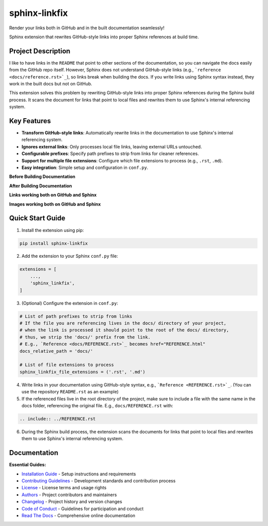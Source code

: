 ==============
sphinx-linkfix
==============

.. image:: https://img.shields.io/badge/python-3.9+-blue.svg
    :target: https://www.python.org/downloads/
    :alt: Python Version

.. image:: https://img.shields.io/badge/license-MIT-green.svg
    :alt: License

Render your links both in GitHub and in the built documentation seamlessly!

Sphinx extension that rewrites GitHub-style links into proper Sphinx references at build time.

**Project Description**
-----------------------

I like to have links in the ``README`` that point to other sections of the documentation,
so you can navigate the docs easily from the GitHub repo itself. However, Sphinx does not
understand GitHub-style links (e.g., ```reference <docs/reference.rst>`_``), so links break
when building the docs. If you write links using Sphinx syntax instead, they work in the built docs but
not on GitHub.

This extension solves this problem by rewriting GitHub-style links into proper Sphinx references
during the Sphinx build process. It scans the document for links that point to local files
and rewrites them to use Sphinx's internal referencing system.

**Key Features**
----------------

- **Transform GitHub-style links**: Automatically rewrite links in the documentation to use Sphinx's internal referencing system.
- **Ignores external links**: Only processes local file links, leaving external URLs untouched.
- **Configurable prefixes**: Specify path prefixes to strip from links for cleaner references.
- **Support for multiple file extensions**: Configure which file extensions to process (e.g., ``.rst``, ``.md``).
- **Easy integration**: Simple setup and configuration in ``conf.py``.

**Before Building Documentation**

.. image:: docs/images/code_before.png
    :alt: Documentation before applying sphinx-linkfix
    :align: center


**After Building Documentation**

.. image:: docs/images/code_after.png
    :alt: Documentation after applying sphinx-linkfix
    :align: center

**Links working both on GitHub and Sphinx**

.. image:: docs/images/github_link.gif
    :alt: Links working on GitHub
    :align: center

.. image:: docs/images/sphinx_link.gif
    :alt: Links working in Sphinx
    :align: center

**Images working both on GitHub and Sphinx**

.. image:: docs/images/github_image.gif
    :alt: Images working in GitHub
    :align: center

.. image:: docs/images/sphinx_image.jpg
    :alt: Images working in Sphinx
    :align: center

**Quick Start Guide**
---------------------

1. Install the extension using pip:

.. code-block:: bash

    pip install sphinx-linkfix

2. Add the extension to your Sphinx ``conf.py`` file:

.. code-block:: python

    extensions = [
        ...,
        'sphinx_linkfix',
    ]

3. (Optional) Configure the extension in ``conf.py``:

.. code-block:: python

    # List of path prefixes to strip from links
    # If the file you are referencing lives in the docs/ directory of your project,
    # when the link is processed it should point to the root of the docs/ directory,
    # thus, we strip the 'docs/' prefix from the link.
    # E.g., `Reference <docs/REFERENCE.rst>`_ becomes href="REFERENCE.html"
    docs_relative_path = 'docs/'

    # List of file extensions to process
    sphinx_linkfix_file_extensions = ('.rst', '.md')

4. Write links in your documentation using GitHub-style syntax, e.g., ```Reference <REFERENCE.rst>`_``. (You can use the repository ``README.rst`` as an example)

5. If the referenced files live in the root directory of the project, make sure to include a file with the same name in the docs folder, referencing the original file. E.g., ``docs/REFERENCE.rst`` with:

.. code-block:: rst

    .. include:: ../REFERENCE.rst

6. During the Sphinx build process, the extension scans the documents for links that point to local files and rewrites them to use Sphinx's internal referencing system.


**Documentation**
-----------------

**Essential Guides:**

- `Installation Guide <docs/installation.rst>`_ - Setup instructions and requirements
- `Contributing Guidelines <CONTRIBUTING.rst>`_ - Development standards and contribution process
- `License <LICENSE.txt>`_ - License terms and usage rights
- `Authors <AUTHORS.rst>`_ - Project contributors and maintainers
- `Changelog <CHANGELOG.rst>`_ - Project history and version changes
- `Code of Conduct <CODE_OF_CONDUCT.rst>`_ - Guidelines for participation and conduct
- `Read The Docs <https://sphinx-linkfix.readthedocs.io/en/latest/>`_ - Comprehensive online documentation
